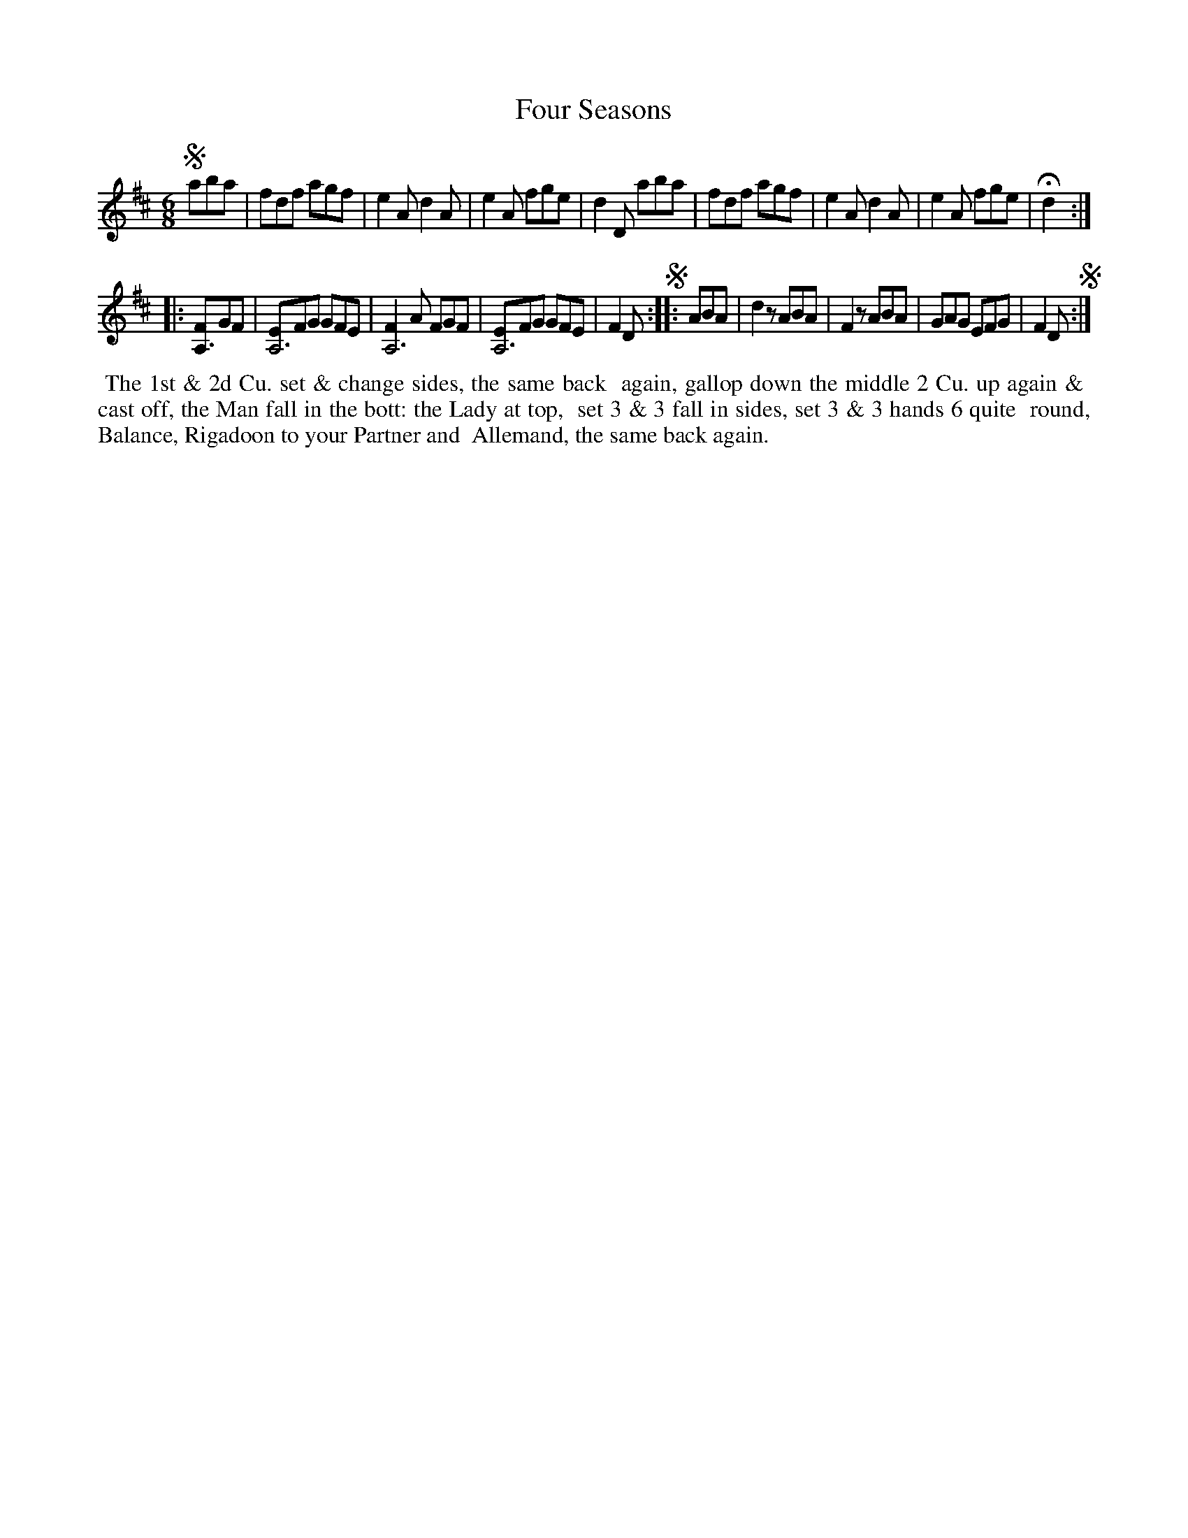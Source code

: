 X: 035
T: Four Seasons
B: 204 Favourite Country Dances
N: Published by Straight & Skillern, London ca.1775
F: http://imslp.org/wiki/204_Favourite_Country_Dances_(Various) p.18 #35
Z: 2014 John Chambers <jc:trillian.mit.edu>
N: All the start-repeat symbols are missing; fixed.
M: 6/8
L: 1/8
K: D
% - - - - - - - - - - - - - - - - - - - - - - - - -
!segno!aba |\
fdf agf | e2A d2A | e2A fge | d2D aba |\
fdf agf | e2A d2A | e2A fge | Hd2 :|
|: [FA,3]GF |\
[EA,6]FG GFE | [F2A,6]A FGF | [EA,6]FG GFE | F2D !segno!:|\
|: ABA |\
d2z ABA | F2z ABA | GAG EFG | F2D !segno!:|
% - - - - - - - - - - - - - - - - - - - - - - - - -
%%begintext align
%% The 1st & 2d Cu. set & change sides, the same back
%% again, gallop down the middle 2 Cu. up again &
%% cast off, the Man fall in the bott: the Lady at top,
%% set 3 & 3 fall in sides, set 3 & 3 hands 6 quite
%% round, Balance, Rigadoon to your Partner and
%% Allemand, the same back again.
%%endtext
